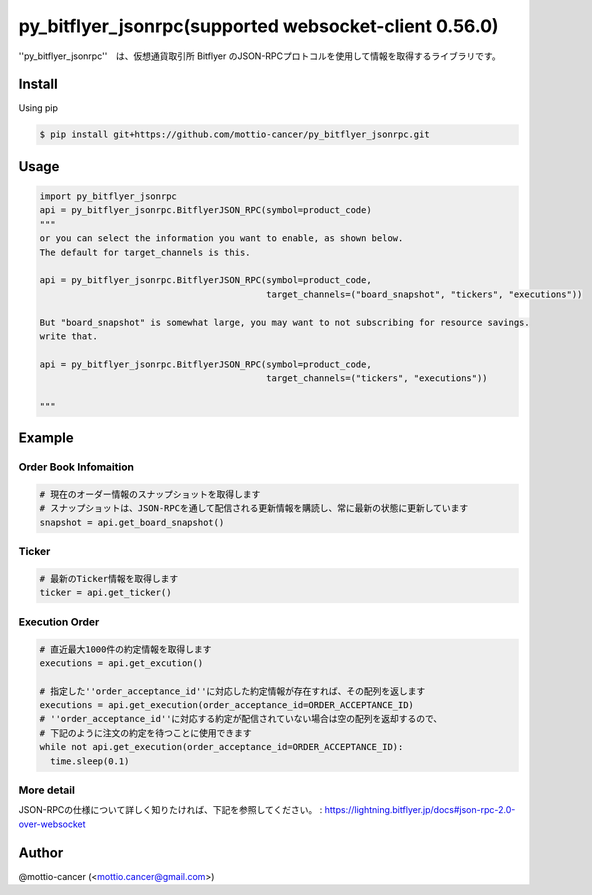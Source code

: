 .. -*- mode: rst -*-

py_bitflyer_jsonrpc(supported websocket-client 0.56.0)
==========

''py_bitflyer_jsonrpc''　は、仮想通貨取引所 Bitflyer のJSON-RPCプロトコルを使用して情報を取得するライブラリです。

Install
-------
Using pip

.. code::

  $ pip install git+https://github.com/mottio-cancer/py_bitflyer_jsonrpc.git


Usage
-----

.. code:: python

  import py_bitflyer_jsonrpc
  api = py_bitflyer_jsonrpc.BitflyerJSON_RPC(symbol=product_code)
  """
  or you can select the information you want to enable, as shown below.
  The default for target_channels is this.

  api = py_bitflyer_jsonrpc.BitflyerJSON_RPC(symbol=product_code,
                                             target_channels=("board_snapshot", "tickers", "executions"))

  But "board_snapshot" is somewhat large, you may want to not subscribing for resource savings.
  write that.

  api = py_bitflyer_jsonrpc.BitflyerJSON_RPC(symbol=product_code,
                                             target_channels=("tickers", "executions"))

  """


Example
-------

Order Book Infomaition
~~~~~~~~~~

.. code:: python

  # 現在のオーダー情報のスナップショットを取得します
  # スナップショットは、JSON-RPCを通して配信される更新情報を購読し、常に最新の状態に更新しています
  snapshot = api.get_board_snapshot()

Ticker
~~~~~~

.. code:: python

  # 最新のTicker情報を取得します
  ticker = api.get_ticker()

Execution Order 
~~~~~~~~~~~~~~~~


.. code:: python

  # 直近最大1000件の約定情報を取得します
  executions = api.get_excution()

  # 指定した''order_acceptance_id''に対応した約定情報が存在すれば、その配列を返します
  executions = api.get_execution(order_acceptance_id=ORDER_ACCEPTANCE_ID)
  # ''order_acceptance_id''に対応する約定が配信されていない場合は空の配列を返却するので、
  # 下記のように注文の約定を待つことに使用できます
  while not api.get_execution(order_acceptance_id=ORDER_ACCEPTANCE_ID):
    time.sleep(0.1)
  

More detail
~~~~~~~~~~~

JSON-RPCの仕様について詳しく知りたければ、下記を参照してください。
: https://lightning.bitflyer.jp/docs#json-rpc-2.0-over-websocket

Author
------

@mottio-cancer (<mottio.cancer@gmail.com>)
